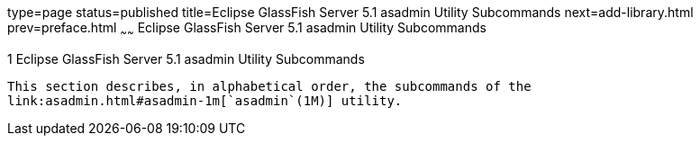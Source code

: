 type=page
status=published
title=Eclipse GlassFish Server 5.1 asadmin Utility Subcommands
next=add-library.html
prev=preface.html
~~~~~~
Eclipse GlassFish Server 5.1 asadmin Utility Subcommands
========================================================

[[GSRFM443]][[sthref6]]


[[glassfish-server-open-source-edition-5.0-asadmin-utility-subcommands]]
1 Eclipse GlassFish Server 5.1 asadmin Utility Subcommands
----------------------------------------------------------

This section describes, in alphabetical order, the subcommands of the
link:asadmin.html#asadmin-1m[`asadmin`(1M)] utility.


